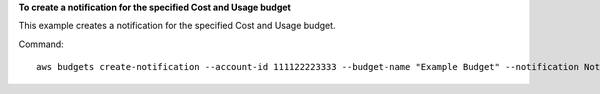 **To create a notification for the specified Cost and Usage budget**

This example creates a notification for the specified Cost and Usage budget.

Command::

  aws budgets create-notification --account-id 111122223333 --budget-name "Example Budget" --notification NotificationType=ACTUAL,ComparisonOperator=GREATER_THAN,Threshold=80,ThresholdType=PERCENTAGE --subscriber SubscriptionType=EMAIL,Address=example@example.com

